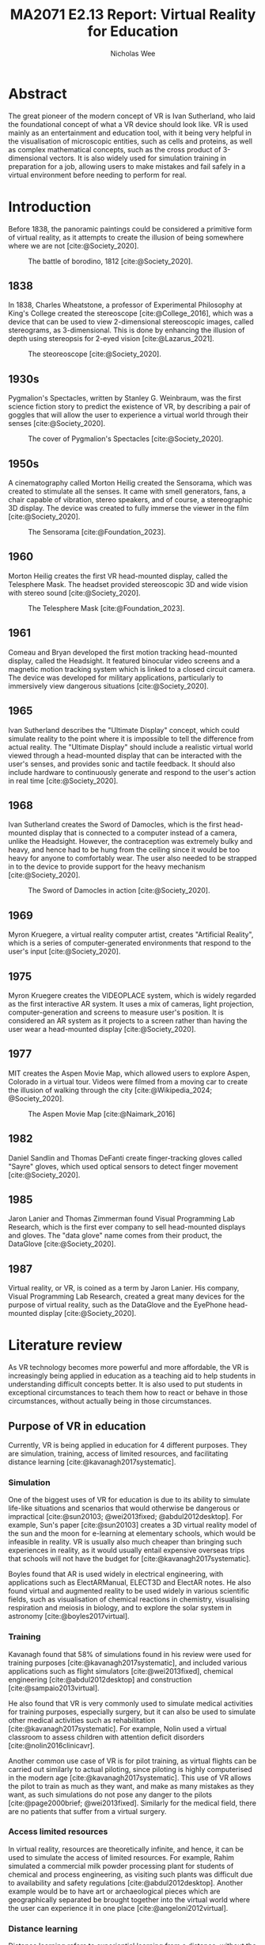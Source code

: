 #+TITLE: MA2071 E2.13 Report: Virtual Reality for Education
#+AUTHOR: Nicholas Wee
#+STARTUP: showeverything
#+OPTIONS: toc:2
#+CITE_EXPORT: csl ieee.csl
#+BIBLIOGRAPHY: references.bib
#+LATEX_HEADER: \usepackage{siunitx}
#+LATEX_HEADER: \setlength{\parindent}{0em}
#+LATEX_HEADER: \newcommand{\sectionbreak}{\clearpage}
#+LATEX_HEADER: \newcommand{\subsectionbreak}{\clearpage}

#+begin_comment
Requirements:
- 3 - 5 pages.
- Use pictures.
- Use videos.
- Use social media and indicate the link of your publication.
- Hashtag NTUsg, myycai, etc
- Do research
#+end_comment

* Abstract
#+begin_comment
Use no more than 100 words to describe your E2.13 learning.

Highlight the key points.
#+end_comment

The great pioneer of the modern concept of VR is Ivan Sutherland, who laid the foundational concept of what a VR device should look like. VR is used mainly as an entertainment and education tool, with it being very helpful in the visualisation of microscopic entities, such as cells and proteins, as well as complex mathematical concepts, such as the cross product of 3-dimensional vectors. It is also widely used for simulation training in preparation for a job, allowing users to make mistakes and fail safely in a virtual environment before needing to perform for real.

* Introduction
#+begin_comment
Describe the history of VR and discuss the objectives and scope of this project.
#+end_comment

Before 1838, the panoramic paintings could be considered a primitive form of virtual reality, as it attempts to create the illusion of being somewhere where we are not [cite:@Society_2020].

#+CAPTION: The battle of borodino, 1812 [cite:@Society_2020].
[[./images/battle-borodino.jpg]]

@@latex: \newpage@@

** 1838
In 1838, Charles Wheatstone, a professor of Experimental Philosophy at King's College created the stereoscope [cite:@College_2016], which was a device that can be used to view 2-dimensional stereoscopic images, called stereograms, as 3-dimensional. This is done by enhancing the illusion of depth using stereopsis for 2-eyed vision [cite:@Lazarus_2021].

#+CAPTION: The steoreoscope [cite:@Society_2020].
#+ATTR_LATEX: :height 12em
[[./images/charles-wheatston-stereoscope.jpg]]

** 1930s
Pygmalion's Spectacles, written by Stanley G. Weinbraum, was the first science fiction story to predict the existence of VR, by describing a pair of goggles that will allow the user to experience a virtual world through their senses [cite:@Society_2020].

#+CAPTION: The cover of Pygmalion's Spectacles [cite:@Society_2020].
#+ATTR_LATEX: :height 12em
[[./images/pygmallions-spectacles.png]]

** 1950s
A cinematography called Morton Heilig created the Sensorama, which was created to stimulate all the senses. It came with smell generators, fans, a chair capable of vibration, stereo speakers, and of course, a stereographic 3D display. The device was created to fully immerse the viewer in the film [cite:@Society_2020].

#+CAPTION: The Sensorama [cite:@Foundation_2023].
#+ATTR_LATEX: :height 14em
[[./images/sensorama.jpg]]

** 1960
Morton Heilig creates the first VR head-mounted display, called the Telesphere Mask. The headset provided stereoscopic 3D and wide vision with stereo sound [cite:@Society_2020].

#+CAPTION: The Telesphere Mask [cite:@Foundation_2023].
#+ATTR_LATEX: :height 13em
[[./images/telesphere-mask.jpg]]

** 1961
Comeau and Bryan developed the first motion tracking head-mounted display, called the Headsight. It featured binocular video screens and a magnetic motion tracking system which is linked to a closed circuit camera. The device was developed for military applications, particularly to immersively view dangerous situations [cite:@Society_2020].

** 1965
Ivan Sutherland describes the "Ultimate Display" concept, which could simulate reality to the point where it is impossible to tell the difference from actual reality. The "Ultimate Display" should include a realistic virtual world viewed through a head-mounted display that can be interacted with the user's senses, and provides sonic and tactile feedback. It should also include hardware to continuously generate and respond to the user's action in real time [cite:@Society_2020].

@@latex: \newpage@@

** 1968
Ivan Sutherland creates the Sword of Damocles, which is the first head-mounted display that is connected to a computer instead of a camera, unlike the Headsight. However, the contraception was extremely bulky and heavy, and hence had to be hung from the ceiling since it would be too heavy for anyone to comfortably wear. The user also needed to be strapped in to the device to provide support for the heavy mechanism [cite:@Society_2020].

#+CAPTION: The Sword of Damocles in action [cite:@Society_2020].
[[./images/ivan-sword-of-damocles.jpg]]

** 1969
Myron Kruegere, a virtual reality computer artist, creates "Artificial Reality", which is a series of computer-generated environments that respond to the user's input [cite:@Society_2020].

** 1975
Myron Kruegere creates the VIDEOPLACE system, which is widely regarded as the first interactive AR system. It uses a mix of cameras, light projection, computer-generation and screens to measure user's position. It is considered an AR system as it projects to a screen rather than having the user wear a head-mounted display [cite:@Society_2020].

** 1977
MIT creates the Aspen Movie Map, which allowed users to explore Aspen, Colorado in a virtual tour. Videos were filmed from a moving car to create the illusion of walking through the city [cite:@Wikipedia_2024; @Society_2020].

#+CAPTION: The Aspen Movie Map [cite:@Naimark_2016]
#+ATTR_LATEX: :height 18em
[[./images/aspen-movie-map.png]]

** 1982
Daniel Sandlin and Thomas DeFanti create finger-tracking gloves called "Sayre" gloves, which used optical sensors to detect finger movement [cite:@Society_2020].

** 1985
Jaron Lanier and Thomas Zimmerman found Visual Programming Lab Research, which is the first ever company to sell head-mounted displays and gloves. The "data glove" name comes from their product, the DataGlove [cite:@Society_2020].

** 1987
Virtual reality, or VR, is coined as a term by Jaron Lanier. His company, Visual Programming Lab Research, created a great many devices for the purpose of virtual reality, such as the DataGlove and the EyePhone head-mounted display [cite:@Society_2020].

* Literature review
#+begin_comment
Search for the state of the art of VR for education technology online. Cite reference papers in this section if necessary.

Virtual reality fundamentals.
#+end_comment

As VR technology becomes more powerful and more affordable, the VR is increasingly being applied in education as a teaching aid to help students in understanding difficult concepts better. It is also used to put students in exceptional circumstances to teach them how to react or behave in those circumstances, without actually being in those circumstances.

** Purpose of VR in education
Currently, VR is being applied in education for 4 different purposes. They are simulation, training, access of limited resources, and facilitating distance learning [cite:@kavanagh2017systematic].

*** Simulation
One of the biggest uses of VR for education is due to its ability to simulate life-like situations and scenarios that would otherwise be dangerous or impractical [cite:@sun20103; @wei2013fixed; @abdul2012desktop]. For example, Sun's paper [cite:@sun20103] creates a 3D virtual reality model of the sun and the moon for e-learning at elementary schools, which would be infeasible in reality. VR is usually also much cheaper than bringing such experiences in reality, as it would usually entail expensive overseas trips that schools will not have the budget for [cite:@kavanagh2017systematic].

Boyles found that AR is used widely in electrical engineering, with applications such as ElectARManual, ELECT3D and ElectAR notes. He also found virtual and augmented reality to be used widely in various scientific fields, such as visualisation of chemical reactions in chemistry, visualising respiration and meiosis in biology, and to explore the solar system in astronomy [cite:@boyles2017virtual].

@@latex: \newpage@@

*** Training
Kavanagh found that 58% of simulations found in his review were used for training purposes [cite:@kavanagh2017systematic], and included various applications such as flight simulators [cite:@wei2013fixed], chemical engineering [cite:@abdul2012desktop] and construction [cite:@sampaio2013virtual].

He also found that VR is very commonly used to simulate medical activities for training purposes, especially surgery, but it can also be used to simulate other medical activities such as rehabilitation [cite:@kavanagh2017systematic]. For example, Nolin used a virtual classroom to assess children with attention deficit disorders [cite:@nolin2016clinicavr].

Another common use case of VR is for pilot training, as virtual flights can be carried out similarly to actual piloting, since piloting is highly computerised in the modern age [cite:@kavanagh2017systematic]. This use of VR allows the pilot to train as much as they want, and make as many mistakes as they want, as such simulations do not pose any danger to the pilots [cite:@page2000brief; @wei2013fixed]. Similarly for the medical field, there are no patients that suffer from a virtual surgery.

*** Access limited resources
In virtual reality, resources are theoretically infinite, and hence, it can be used to simulate the access of limited resources. For example, Rahim simulated a commercial milk powder processing plant for students of chemical and process engineering, as visiting such plants was difficult due to availability and safety regulations [cite:@abdul2012desktop]. Another example would be to have art or archaeological pieces which are geographically separated be brought together into the virtual world where the user can experience it in one place [cite:@angeloni2012virtual].

*** Distance learning
Distance learning refers to experiential learning from a distance, without the need to be in a particular location, which is made possible through virtual reality. For example, Chang created a system to teach users with cerebral palsy how to independently perform rehabilitation exercises. This was much better than video tutorials as the Kinect motion-sensing devices could provide real-time feedback regarding the validity of their form based off of their joint angles [cite:@chang2014kinect].

@@latex: \newpage@@

* Fundamentals of VR
#+begin_comment
Discuss the 4 major elements of VR in terms of modelling, visualisation, interaction and interface.

STEM learning.
#+end_comment

In VR and AR, there are 4 characteristics which are important to have an immersive experience, namely:
- Fidelity modelling and simulation
- Realistic and immersive visualisation
- Real-time interaction
- Natural user interface

The experience in VR and AR needs to be as close to the actual physical world as possible, so models and simulations inside the virtual world should behave similarly to that of the physical world. Interactions in the virtual world have to be real-time, and interfaces to the virtual world should be similar to how a person interacts with the physical world, making use of their senses.

** Fidelity modelling and simulation
Virtual worlds should ideally be as close to the physical world as possible, to make sure the player feels immersed in the virtual world. The ideal would be to have a world where the virtual world and the real world are indistinguishable, like in the movie called "The Matrix". As such, 3D models and physics simulations in the virtual world need to be high fidelity to create the illusion of reality for the player and have them be engrossed and fully immersed in the experience. Simulated smell and taste would be ideal too, but currently, those aren't the focus at the moment for consumer VR headsets.

** Realistic and immersive visualisation
This is quite similar to the point above about modelling and simulation, but it refers more specifically to visualisations rather than the modelling of objects and the simulation of physics in the virtual world. Similar to modelling and simulation, visualisations in a virtual world should look realistic to keep the user engrossed in the world and to not break their immersion. Visuals in the virtual world should follow the design and visuals of real world objects, so that the transition between the real world into the virtual world is as smooth as possible, and ideally the user should not notice a difference if the visualisations are realistic enough.

** Real-time interaction
Once again, because virtual worlds should behave like the real physical world, all interactions in the visual world should be near instant and have immediate feedback, as that is how the real world works. Real-time interactions keep the user immersed in the virtual world. Ideally the user would also get tactile feedback and sonic feedback from the items they interact with, just like in the real world, but it is also not a focus at the moment for consumer VR headsets.

** Natural user interface
A natural user interface means that the user should interact with the world using his senses instead of relying on a controller to control their movements in the virtual world. Ideally, the user would interact with all objects in the virtual world just like he would in the real world. Hence, interactions in the virtual world will need to be designed around the user using his sight, his touch and even his voice or the sounds he makes to interact with objects in the virtual world. Currently, most VR headsets rely on motion and gesture tracking to figure out the action the user is taking and response to it. However, this way of emulating touch interaction has a lot of issues current, mainly with the camera location and the hand obscuring fingers which makes the controls go haywire, which is not idea for an intuitive and natural user interface that doesn't need to be learnt.

* Experiment
#+begin_comment
Share your experiment on virtual cells, virtual F1 and virtual vectors with possible graphics (figures, tables diagrams).
#+end_comment

Overall, I found the experiments to be quite interesting, and learnt that different VR games will implement different control schemes, some better than others. The current technology for a natural control scheme isn't currently ideal, as a lot of my classmates found it difficult to figure out the controls in VR as they don't really work all that well and have trouble in tracking the motion of the hand. When the back of the hand obscures the fingers, the motion tracking goes haywire and things don't work well, and it happens very often. A controller might be still be a more intuitive control interface compared to using motion tracking with a camera for now.

@@latex: \newpage@@

** Virtual cells
This experiment was about seeing cell parts, such as the mitochondria, Golgi body and the endoplasmic reticulum. It was quite fun to use my hands to manipulate the cells, but I was somewhat disappointed that the simulations were not more detailed.

#+CAPTION: The menu.
#+ATTR_LATEX: :height 15em
[[./images/virtual-cell-game-menu.jpg]]

#+CAPTION: The VR simulation of an endoplasmic reticulum.
#+ATTR_LATEX: :height 15em
[[./images/endoplasmic-reticulum.jpg]]

#+CAPTION: The VR simulation of a Golgi body.
#+ATTR_LATEX: :height 15em
[[./images/golgi-body.jpg]]

** Virtual F1
This experiment was about putting together an F1 car and seeing it drive through an obstacle course. The controls in this one weren't as polished as the virtual cell game, and the pinching gesture didn't work half the time due to the fingers being obscured by the back of the hand. It was quite interesting to see how an F1 car looks on the inside though.

#+CAPTION: The F1 car driving through obstacles after being assembled.
#+ATTR_LATEX: :height 15em
[[./images/f1-car-driving-through-obstacles.jpg]]

** Virtual vectors
This experiment was about visualising the result of a cross product of two vectors. This experiment also included a new kind of control scheme, which is eye tracking and focus, but I didn't find it to work well compared to hand gestures. It wasn't obvious that you had to focus on a spot to have something happen, and it is also a bit difficult to keep your body and eyes still to have the action registered. However, the use of VR seems quite useful in the teaching of vectors, as it makes it much easier to visualise and gain an intuitive understanding of how the cross product work. I wonder if it would be possible to use VR to visualise quaternions, as quaternions are far more difficult to visualise and imagine, since we are only capable of perceiving 3 dimensions, while quaternions are 4-dimensional objects. Perhaps a 3-dimensional stereographic projection of quaternions may be possible in VR.

#+CAPTION: Dragging the vectors around to change the cross product vector.
#+ATTR_LATEX: :height 20em
[[./images/dragging-the-vectors.jpg]]

#+CAPTION: Manipulating the vectors with the blackboard removed.
#+ATTR_LATEX: :height 20em
[[./images/dragging-the-vectors-no-blackboard.jpg]]

#+CAPTION: The cross product vectors.
#+ATTR_LATEX: :height 20em
[[./images/cross-product-vectors.jpg]]

@@latex: \newpage@@

* Discussion and conclusion
#+begin_comment
Discuss the pros and cons of VR technology for educational applications. Suggest improvements and future works.

Compare to conventional learning, advantages, and future work.
#+end_comment

As discussed in the literature review above, virtual and augmented reality has been used in many applications for education. With VR technology becoming cheaper and more widespread, it is likely that educators and schools alike will increase adoption of this technology to provide higher quality education at lower cost, such as experiential learning through virtual worlds and the ability to visit places that are difficult or even impossible to reach in reality.

** Pros

*** Personalised learning
The main benefit of VR is that learning can be easily personalised to the students, as it is easy to let the student have a large amount of control over the virtual world and let them explore and learn at their own pace. Virtual reality also allows students to repeat lessons as many times as they want to improve their understanding, without affecting their classmates [cite:@kavanagh2017systematic].

*** Deeper learning
In VR, students are able to learn via doing, instead of just memorising for tests. The ability to visualise complex and abstract concepts in virtual reality can also help students understand the concepts being taught at a deeper level. VR is also better for learn practical skills, such as doing surgery in medical fields, or doing handyman work for engineering, as students will actually perform the task and get feedback similar to that of performing the task in the real world, which would better understanding and improve muscle memory [cite:@kavanagh2017systematic].

@@latex: \newpage@@

** Cons

*** Cost
Virtual reality experiences are not cheap to build, as it takes a lot of time and effort to create a custom, tuned experience for a specific domain. 3D modelling and programming a game in 3D are difficult tasks that take a lot of time to complete, and also require quite a lot of domain knowledge to ensure that the simulation is sufficiently realistic and mimics real world situations. Moreover, from my experience with the experiments, the natural user interfaces employed by VR don't seem to have built-in abstractions, such as standard API calls for developers to use, which means each developer has to roll their own implementation of these natural user interfaces, which makes for an inconsistent experience throughout different VR experiences and games.

*** Insufficient realism
Current virtual reality technology is still not at the point where it can perfectly simulate everything in the real world, so there are breaks in immersion due to poorly implemented user interfaces. One example would be the issue of the hand covering the fingers, causing the motion tracking camera that tracks hand and finger motion to go haywire when it cannot see the fingers. Such breaks in immersion can detract from the learning experience, as it distracts students from the actual game or experience. Insufficient realism in simulating real world experiences could result in the learnings being of limited value when applied to the real world. It could also result in bad situations in the real world if the simulation turns out to be incorrect, and has ingrained responses in users that are inappropriate or even dangerous to perform in the real world.

@@latex: \newpage@@

* References
#+PRINT_BIBLIOGRAPHY:

